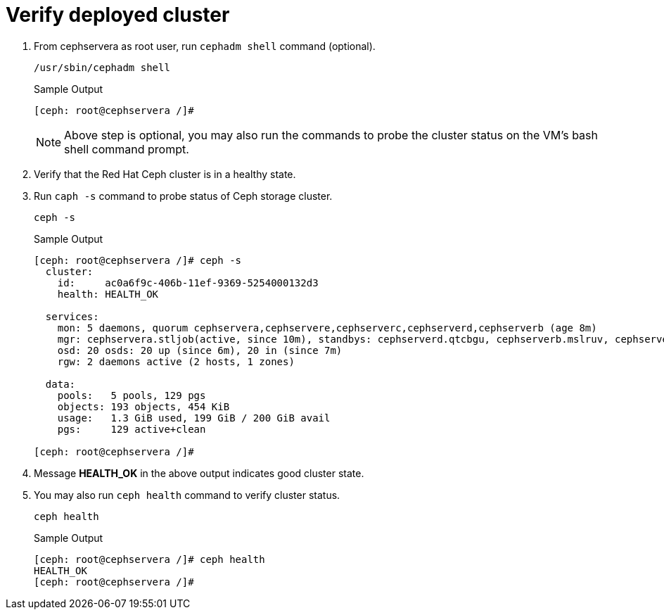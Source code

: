 = Verify deployed cluster

. From cephservera as root user, run `cephadm shell` command (optional).
+
[source,bash,role=execute]
----
/usr/sbin/cephadm shell
----
+
.Sample Output
----
[ceph: root@cephservera /]# 
----
+
NOTE: Above step is optional, you may also run the commands to probe the cluster status on the VM's bash shell command prompt.

. Verify that the Red Hat Ceph cluster is in a healthy state.
. Run `caph -s` command to probe status of Ceph storage cluster.
+
[source,bash,role=execute]
----
ceph -s
----
+
.Sample Output
----
[ceph: root@cephservera /]# ceph -s
  cluster:
    id:     ac0a6f9c-406b-11ef-9369-5254000132d3
    health: HEALTH_OK
 
  services:
    mon: 5 daemons, quorum cephservera,cephservere,cephserverc,cephserverd,cephserverb (age 8m)
    mgr: cephservera.stljob(active, since 10m), standbys: cephserverd.qtcbgu, cephserverb.mslruv, cephserverc.bddwjf
    osd: 20 osds: 20 up (since 6m), 20 in (since 7m)
    rgw: 2 daemons active (2 hosts, 1 zones)
 
  data:
    pools:   5 pools, 129 pgs
    objects: 193 objects, 454 KiB
    usage:   1.3 GiB used, 199 GiB / 200 GiB avail
    pgs:     129 active+clean
 
[ceph: root@cephservera /]# 
----

. Message *HEALTH_OK* in the above output indicates good cluster state.
. You may also run `ceph health` command to verify cluster status.
+
[source,bash,role=execute]
----
ceph health
----
+
.Sample Output
----
[ceph: root@cephservera /]# ceph health
HEALTH_OK
[ceph: root@cephservera /]# 
----